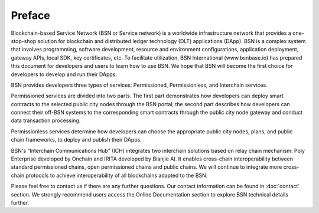 Preface
==================

Blockchain-based Service Network (BSN or Service network) is a worldwide infrastructure network that provides a one-stop-shop solution for blockchain and distributed ledger technology (DLT) applications (DApp). BSN is a complex system that involves programming, software development, resource and environment configurations, application deployment, gateway APIs, local SDK, key certificates, etc. To facilitate utilization, BSN International (www.bsnbase.io) has prepared this document for developers and users to learn how to use BSN. We hope that BSN will become the first choice for developers to develop and run their DApps.

BSN provides developers three types of services: Permissioned, Permissionless, and Interchain services.

Permissioned services are divided into two parts. The first part demonstrates how developers can deploy smart contracts to the selected public city nodes through the BSN portal; the second part describes how developers can connect their off-BSN systems to the corresponding smart contracts through the public city node gateway and conduct data transaction processing.

Permissionless services determine how developers can choose the appropriate public city nodes, plans, and public chain frameworks, to deploy and publish their DApps.

BSN's "Interchain Communications Hub" (ICH) integrates two interchain solutions based on relay chain mechanism: Poly Enterprise developed by Onchain and IRITA developed by Bianjie AI. It enables cross-chain interoperability between standard permissioned chains, open permissioned chains and public chains. We will continue to integrate more cross-chain protocols to achieve interoperability of all blockchains adapted to the BSN.

Please feel free to contact us if there are any further questions. Our contact information can be found in :doc:`contact`
section. We strongly recommend users access the Online Documentation section to explore BSN technical details further.
